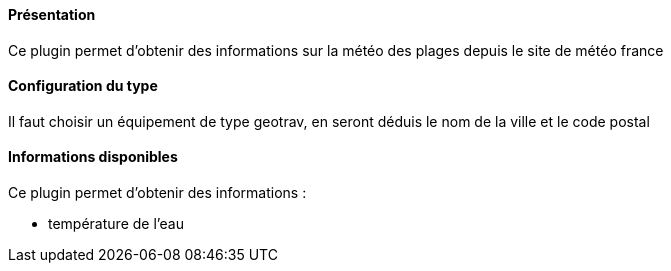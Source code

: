 ==== Présentation

Ce plugin permet d'obtenir des informations sur la météo des plages depuis le site de météo france

==== Configuration du type

Il faut choisir un équipement de type geotrav, en seront déduis le nom de la ville et le code postal

==== Informations disponibles

Ce plugin permet d'obtenir des informations :

- température de l'eau